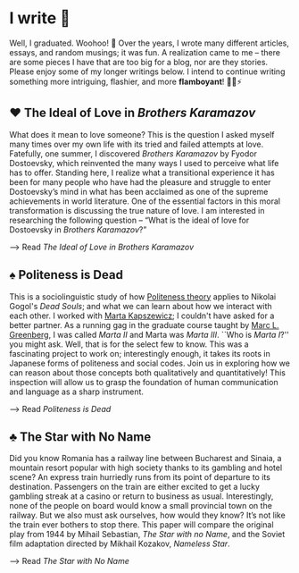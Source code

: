 * I write 🥂

Well, I graduated. Woohoo! 🥳 Over the years, I wrote many different articles,
essays, and random musings; it was fun. A realization came to me -- there are
some pieces I have that are too big for a blog, nor are they stories. Please
enjoy some of my longer writings below. I intend to continue writing something
more intriguing, flashier, and more *flamboyant*! 🎇💥⚡️

** ♥️ The Ideal of Love in /Brothers Karamazov/

What does it mean to love someone? This is the question I asked myself many
times over my own life with its tried and failed attempts at love. Fatefully,
one summer, I discovered /Brothers Karamazov/ by Fyodor Dostoevsky, which
reinvented the many ways I used to perceive what life has to offer. Standing
here, I realize what a transitional experience it has been for many people who
have had the pleasure and struggle to enter Dostoevsky’s mind in what has been
acclaimed as one of the supreme achievements in world literature. One of the
essential factors in this moral transformation is discussing the true nature of
love. I am interested in researching the following question – “What is the ideal
of love for Dostoevsky in /Brothers Karamazov/?”

--> Read [[ideal_love][The Ideal of Love in /Brothers Karamazov/]]

** ♠️ Politeness is Dead

This is a sociolinguistic study of how [[https://en.wikipedia.org/wiki/Politeness_theory][Politeness theory]] applies to Nikolai
Gogol's /Dead Souls/; and what we can learn about how we interact with each
other. I worked with [[https://slavic.ku.edu/marta-kapszewicz][Marta Kapszewicz]]; I couldn't have asked for a better
partner. As a running gag in the graduate course taught by [[https://mlg.ku.edu][Marc L. Greenberg]], I
was called /Marta II/ and Marta was /Marta III/. ``Who is /Marta I/?'' you might ask.
Well, that is for the select few to know. This was a fascinating project to work
on; interestingly enough, it takes its roots in Japanese forms of politeness and
social codes. Join us in exploring how we can reason about those concepts both
qualitatively and quantitatively! This inspection will allow us to grasp the
foundation of human communication and language as a sharp instrument. 

--> Read [[politeness][Politeness is Dead]]

** ♣️ The Star with No Name

Did you know Romania has a railway line between Bucharest and Sinaia, a mountain
resort popular with high society thanks to its gambling and hotel scene? An
express train hurriedly runs from its point of departure to its
destination. Passengers on the train are either excited to get a lucky gambling
streak at a casino or return to business as usual. Interestingly, none of the
people on board would know a small provincial town on the railway. But we also
must ask ourselves, how would they know? It’s not like the train ever bothers to
stop there. This paper will compare the original play from 1944 by Mihail
Sebastian, /The Star with no Name/, and the Soviet film adaptation directed by
Mikhail Kozakov, /Nameless Star/.

--> Read [[nameless_star][The Star with No Name]]
